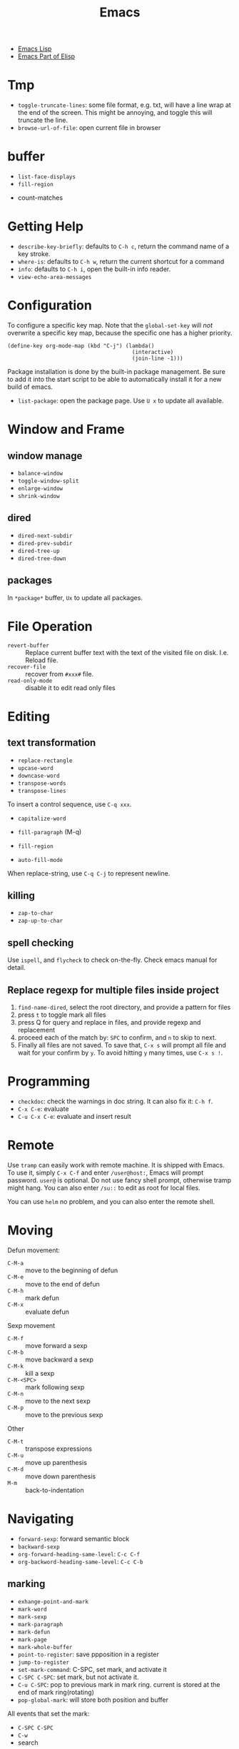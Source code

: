 #+TITLE: Emacs

- [[file:elisp.org][Emacs Lisp]]
- [[file:elisp-emacs.org][Emacs Part of Elisp]]


* Tmp
- =toggle-truncate-lines=: some file format, e.g. txt, will have a
  line wrap at the end of the screen. This might be annoying, and
  toggle this will truncate the line.
- =browse-url-of-file=: open current file in browser

* buffer
  - =list-face-displays=
  - =fill-region=
- count-matches

* Getting Help
  * =describe-key-briefly=: defaults to =C-h c=, return the command name of a key stroke.
  * =where-is=: defaults to =C-h w=, return the current shortcut for a command
  * =info=: defaults to =C-h i=, open the built-in info reader.
  * =view-echo-area-messages=

* Configuration
  To configure a specific key map.
  Note that the =global-set-key= will /not/ overwrite a specific key map,
  because the specific one has a higher priority.

  #+BEGIN_SRC elisp
  (define-key org-mode-map (kbd "C-j") (lambda()
                                         (interactive)
                                         (join-line -1)))
  #+END_SRC

  Package installation is done by the built-in package management.
  Be sure to add it into the start script to be able to automatically install it for a new build of emacs.

  - =list-package=: open the package page. Use =U x= to update all available.

* Window and Frame
** window manage
   * ~balance-window~
   * ~toggle-window-split~
   - =enlarge-window=
   - =shrink-window=
** dired
   * ~dired-next-subdir~
   * ~dired-prev-subdir~
   * ~dired-tree-up~
   * ~dired-tree-down~
** packages
   In ~*package*~ buffer, ~Ux~ to update all packages.
* File Operation
  - =revert-buffer= :: Replace current buffer text with the text of the visited file on disk. I.e. Reload file.
  - =recover-file= :: recover from =#xxx#= file.
  - =read-only-mode= :: disable it to edit read only files

* Editing
** text transformation
   * ~replace-rectangle~
   * ~upcase-word~
   * ~downcase-word~
   * ~transpose-words~
   * ~transpose-lines~
   To insert a control sequence, use ~C-q xxx~.
   - =capitalize-word=

   - =fill-paragraph= (M-q)
   - =fill-region=
   - =auto-fill-mode=

When replace-string, use =C-q C-j= to represent newline.

** killing
   * ~zap-to-char~
   * ~zap-up-to-char~

** spell checking
   Use =ispell=, and =flycheck= to check on-the-fly. Check emacs manual for detail.

** Replace regexp for multiple files inside project
1. =find-name-dired=, select the root directory, and provide a pattern for files
2. press =t= to toggle mark all files
3. press Q for query and replace in files, and provide regexp and replacement
4. proceed each of the match by: =SPC= to confirm, and =n= to skip to next.
5. Finally all files are not saved. To save that, =C-x s= will prompt
   all file and wait for your confirm by =y=. To avoid hitting =y= many
   times, use =C-x s !=.

* Programming
  - =checkdoc=: check the warnings in doc string. It can also fix it: =C-h f=.
  - =C-x C-e=: evaluate
  - =C-u C-x C-e=: evaluate and insert result

* Remote
Use =tramp= can easily work with remote machine. It is shipped with
Emacs. To use it, simply =C-x C-f= and enter =/user@host:=, Emacs will
prompt password. =user@= is optional. Do not use fancy shell prompt,
otherwise tramp might hang. You can also enter =/su::= to edit as
root for local files.

You can use =helm= no problem, and you can also enter the remote
shell.



* Moving
Defun movement:
  - =C-M-a= :: move to the beginning of defun
  - =C-M-e= :: move to the end of defun
  - =C-M-h= :: mark defun
  - =C-M-x= :: evaluate defun

Sexp movement
  - =C-M-f= :: move forward a sexp
  - =C-M-b= :: move backward a sexp
  - =C-M-k= :: kill a sexp
  - =C-M-<SPC>= :: mark following sexp
  - =C-M-n= :: move to the next sexp
  - =C-M-p= :: move to the previous sexp

Other
  - =C-M-t= :: transpose expressions
  - =C-M-u= :: move up parenthesis
  - =C-M-d= :: move down parenthesis
  - =M-m= :: back-to-indentation
* Navigating
  * ~forward-sexp~: forward semantic block
  * ~backward-sexp~
  * =org-forward-heading-same-level=: =C-c C-f=
  * =org-backword-heading-same-level=: =C-c C-b=
** marking
   * ~exhange-point-and-mark~
   * ~mark-word~
   * ~mark-sexp~
   * ~mark-paragraph~
   * ~mark-defun~
   * ~mark-page~
   * ~mark-whole-buffer~
   * ~point-to-register~: save ppposition in a register
   * ~jump-to-register~
   * ~set-mark-command~: C-SPC, set mark, and activate it
   * ~C-SPC C-SPC~: set mark, but not activate it.
   * ~C-u C-SPC~: pop to previous mark in mark ring. current is stored at the end of mark ring(rotating)
   * ~pop-global-mark~: will store both position and buffer

   All events that set the mark:
   * ~C-SPC C-SPC~
   * ~C-w~
   * search
** register
   * ~jump-to-register~: the register can store a file
   * ~copy-to-register~
   * ~insert-register~

** Tags
   - =helm-etags-select=

* Special Modes
** Tex Mode
   - =tex-validate-region=

* Variables
** File Local Variable
   On first line, emacs will try to find
   #+BEGIN_EXAMPLE
-*- mode: Lisp; fill-column: 75; comment-column: 50; -*-=
   #+END_EXAMPLE

   =mode= defines the major mode for this file, while unlimited
   numbers of variables follows, separated by =;= Emacs looks for
   local variable specifications in the second line if the first line
   specifies an interpreter, e.g. /shebang/.

   A second way to specify file local variable is to have a "local
   variables list" near the end of the file (no more than 3000
   characters from the end of the file).  The =Local Variables:= and
   =End:= will be matched literally.

   #+BEGIN_EXAMPLE
This     /* Local Variables:  */
Is       /* mode: c           */
Garbage  /* comment-column: 0 */
Data     /* End:              */
   #+END_EXAMPLE

You can also interactively add by =add-file-local-variable=, reload
the variable by =revert-buffer=

** Directory Local Variable
   Put =.dir-locals.el= at the root directory, and it will be in effect for all the files under that directory, recursively.
   It should be an associate list, the car can be either a mode name (or =nil= applies to all modes) indicating the variables are for that mode,
   or a sub-directory name to apply only in that directory.
   #+BEGIN_SRC elisp
  ((nil . ((indent-tabs-mode . t)
           (fill-column . 80)))
   (c-mode . ((c-file-style . "BSD")
              (subdirs . nil)))
   ("src/imported"
    . ((nil . ((change-log-default-name
                . "ChangeLog.local"))))))
   #+END_SRC

* Advanced Topics
** Info
   Info is a document system.
   It is closely bundled with emacs, so I put it here.
   To install some new info document in the system,
   issue the following commands (using =gnu-c-manual= as an example):

   #+BEGIN_SRC shell
# download the gnu-c-manual code
make gnu-c-manual.info
mv gnu-c-manual.info /usr/local/share/info
cd /usr/local/share/info
sudo install-info --info-file=gnu-c-manual.info --info-dir=.
   #+END_SRC

*** Operations
    | key       | description                                          |
    |-----------+------------------------------------------------------|
    | SPC       | page down, can cross node                            |
    | BACKSPACE | page up, can cross node                              |
    | M-n       | ~clone-buffer~, create a new independent info window |
    | n         | next node on same level                              |
    | p         | previous                                             |
    | ]         | next node regardless of level                        |
    | [         | previous                                             |
    | u         | up node                                              |
    | l         | back                                                 |
    | r         | forward                                              |
    | m         | ~Info-menu~, convenient for search node title        |
    | s         | TODO search  a text in the whole info file           |
    | i         | TODO search indices only                             |

** Babel
   How to write a =ob-xxx.el= file?

   * search org-mode babel, you will get a link: http://orgmode.org/worg/org-contrib/babel/
   * In this link, there's a "languages" link. http://orgmode.org/worg/org-contrib/babel/languages.html
   * Under "Develop support for new languages" section, there's link to ob-template.el: http://orgmode.org/w/worg.git/blob/HEAD:/org-contrib/babel/ob-template.el
   * follow instruction to modify it.

   some good example to look at: ob-plantuml.el, ob-C.el

* Plugins

** ERC
- =erc=: connect
- =erc-iswitch=: =C-c C-b=
- =erc-join-channel=: =C-c C-j=
- =erc-save-buffer-in-logs=: =C-c C-l=
- =erc-channel-names=: =C-c C-n=: run =/names #channel= command in the
  current channel.
- =erc-part-from-channel=: =C-c C-p=: leave the channel
- =erc-quit-server=: =C-c C-q=: disconnect server

IRC commands
- identify: =/msg NickServ identify <password>=
- join: =/join #linux=
- register: =/msg NickServ register <psssword> <email>=
- private talking: =/query <nick>=. Only registered people can be
  queried

** Flycheck
  The default (at least the one I'm using) for C/C++ is =c/c++-clang=.

  - =flycheck-describe-checker=
  - =flycheck-list-errors=

** AUCTex
  - =C-c C-c=: tex-compile

** DocView
  Can view pdf in emacs. It is convenient to use the same keybinding for =tex-compile=:
  when you press =C-c C-c= the second time after compilation, it will default to =\doc-view=.

*** navigation
   - =C-p= =C-n= =C-b= =C-f= still works
   - =+= and =-= to adjust scale
   - =n= and =p= for page navigation
   - =space= and =delete= to page up and down across pages
   - =M-<= and =M->= still works
   - =M-g M-g= works as jump to page

** pdf-tools
  The doc view produce very blur text. The pdf-view-mode provided by pdf-tools solved this.
  Also, this package is said to open pdf on demand. It seems to solve my concern for pdf greatly.

  Extra bonus:
  - search in text
  - view and edit annotations!


  http://emacs.stackexchange.com/questions/19686/how-to-use-pdf-tools-pdf-view-mode-in-emacs


*** Installation

   #+BEGIN_EXAMPLE
sudo aptitude install libpng-dev libz-dev 
sudo aptitude install libpoppler-glib-dev 
sudo aptitude install libpoppler-private-dev
sudo aptitude install imagemagick
   #+END_EXAMPLE

   #+BEGIN_EXAMPLE
cd /path/to/pdf-tools
make install-server-deps # optional
make -s
make install-package
# or M-x package-install-file RET pdf-tools-${VERSION}.tar RET
   #+END_EXAMPLE

   activate in emacs by =(pdf-tools-install)=


*** key binding
   - =o=: open outline
   - =Q=: kill buffer
   - =q=: kill window

** Paredit

  | command                     | Key | description                     |
  |-----------------------------+-----+---------------------------------|
  | paredit-forward-slurp-sexp  | C-) | enclose the next into this sexp |
  | paredit-forward-barf-sexp   | C-} | exclude                         |
  | paredit-backward-slurp-sexp | C-( |                                 |
  | paredit-backward-barf-sexp  | C-{ |                                 |
  |-----------------------------+-----+---------------------------------|
  | paredit-wrap-round          | M-( |                                 |
  | paredit-join-sexp           | M-J |                                 |
  | paredit-splice-sexp         | M-s |                                 |
  | paredit-split-sexp          | M-S |                                 |
  | paredit-raise-sexp          | M-r |                                 |
  | paredit-convolute-sexp      | M-? | exchange child and parent       |

** Magit

=C-x g= to enter, and
- =c c= to commmit
- =c a= to amend commit
- =P u= to push
- =F u= to pull

** Speedbar
This is strictly not a plugin. Toggle by =speedbar=.

- q :: quit
- g :: refresh
- t :: toggle slowbar mode, which stop update until activate
- n,p :: next, previous
- M-n,M-p :: restricted next/previous. Will 1) skip subdirectory, and
             2) will not leave subdirectory
- f :: file mode
- b :: buffer mode
- r :: previous mode

- = :: expand
- - :: hide
- RET :: open


*** Buffer Mode
- k :: kill the buffer
- r :: revert the buffer

** EDBI
This is database viewer for MySQL, Sqlite, Postgresql.

Install =edbi= and =edbi-sqlite= package and run as root:

#+BEGIN_EXAMPLE
cpan RPC::EPC::Service DBI DBD::SQLite DBD::Pg DBD::mysql
#+END_EXAMPLE

Run =edbi-sqlite= to open a sqlite database. This will open /database view/.

To sum up:
- n/p :: nav rows
- c :: query editor
- C-c C-c :: execute
- q :: quit
- RET :: go into
- SPC :: display info
- V :: show table data

*** Database View
- n/p :: nav rows
- c :: switch to query editor buffer
- RET :: show table data
- SPC :: show table definition
- q :: quit and disconnenct

*** Table definition View
- n/p ::
- c ::
- V :: show table data
- q :: kill buffer

*** Query Editor
- C-c C-c :: execute
- C-c q :: kill buffer
- M-p/n :: SQL history back/forward

*** Query Result Viewer
- n/p ::
- SPC :: display whole data at current cell, hit SPC again to dismiss
- q :: quit


** EMMS
*** Add files into playlist
- emms-add-file
- emms-add-directory
- emms-add-directory-tree (recursive)
- emms-add-playlist (m3u)
- emms-add-find: use regexp with find

*** Interactive control in playlist mode
- emms-start
- emms-stop (s)
- emms-next (n)
- emms-previous
- emms-shuffle
- emms-pause (P)
- emms-random (r): go to a randomly selected track in the playlist
- emms-sort
- emms-show (f): show the current track in minibuffer
- emms-seek-forward (>)
- emms-seek-backward (<)
- emms-playlist-mode-center-current (c): center the current song
- emms-playlist-mode-play-smart (RET): play the song under cursor
- emms-playlist-mode-bury-buffer (q): bury buffer
- emms-playlist-mode-clear (C)

In playlist mode, you can kill and yank as normal, use =C-j= to insert
newline.

In addition to the default playlist, we also have the markable
playlist. The =emms-mark-mode= and =emms-mark-mode-disable= can switch
between them. In the mark mode, you can:
- emms-mark-forward (m)
- emms-mark-unmark-all (U)
- emms-mark-toggle (t)
- emms-mark-unmark-forward (u)
- emms-mark-regexp (% m)

When tracks are marked, you can
- emms-mark-delete-marked-tracks (D)
- emms-mark-kill-marked-tracks (K): like D, but put into kill ring, so
  we can yank it back
- emms-mark-copy-marked-tracks: just kill, ready for yank


Play Property
- =emms-repeat-playlist=: variable, non-nil means repeat the playlist
- =emms-toggle-repeat-playlist=: change =emms-repeat-playlist=
- =emms-toggle-random-playlist=: random

Play list
- =emms-playlist-new=
- =emms-playlist-save= (C-x C-s): just use m3u format

*** Edit the tags:
- emms-tag-editor-edit (E): need to have software support. E.g
  =mp3info=
- emms-tag-editor-rename-format: this variable controls how to
  generate file name from meta data, nice!
- emms-tag-editor-rename: this function perform file renaming
  according to above format

*** Smart Browser
=emms-smart-browse= to enter the smart browsing page.
**** TODO when I start emacs, it can find all the music, how did it remember?

In browser, you can update by relist the browser
- emms-browse-by-artist (b 1)
- emms-browse-by-album
- emms-browse-by-genre
- emms-browse-by-year

Interact:
- emms-browser-add-tracks (RET)
- emms-browser-add-tracks-and-play (C-j)
- emms-browser-toggle-subitems (SPC): toggle subitems
- emms-browser-collapse-all (1)
- 2: expand one level
- 3: expand two levels
- 4: expand three levels
- emms-browser-clear-playlist (C): also clear the playlist, but use capital
- E: expand everything
- d: visit the current directory
- r: jump to a random track
- /: search



* Gnus
#+BEGIN_QUOTE
In emacs, <DEL> means backspace, <delete> means the delete key.
#+END_QUOTE


** Gmail Setup
Add the credential information to =~/.authinfo=

#+BEGIN_EXAMPLE
machine imap.gmail.com login <username> password <password> port 993
machine smtp.gmail.com login <username> password <password> port 587
#+END_EXAMPLE

To configure multiple IMAP client for gnus:
#+begin_example
machine gmail login XXX@gmail.com password <PASSWORD> port 993
machine cymail login XXX@iastate.edu password <PASSWORD> port 993
#+end_example

Add the following into =.gnus=

#+BEGIN_EXAMPLE
(setq user-mail-address "lihebi.emacs@gmail.com"
      user-full-name "Hebi Li")

(setq gnus-select-method
      '(nnimap "gmail"
	       (nnimap-address "imap.gmail.com")  ; it could also be imap.googlemail.com if that's your server.
	       (nnimap-server-port "imaps")
	       (nnimap-stream ssl)))

(setq smtpmail-smtp-server "smtp.gmail.com"
      smtpmail-smtp-service 587
      gnus-ignored-newsgroups "^to\\.\\|^[0-9. ]+\\( \\|$\\)\\|^[\"]\"[#'()]")


;; send mail using gmail smtp, no require for installation of sendmail or something
(setq message-send-mail-function 'smtpmail-send-it
      smtpmail-starttls-credentials '(("smtp.gmail.com" 587 nil nil))
      smtpmail-auth-credentials '(("smtp.gmail.com" 587 "lihebi.emacs@gmail.com" nil))
      smtpmail-default-smtp-server "smtp.gmail.com"
      smtpmail-smtp-server "smtp.gmail.com"
      smtpmail-smtp-service 587
      starttls-use-gnutls t)
#+END_EXAMPLE

** Mail
To start a mail, use =compose-mail (C-x m)=. This will drop you to a
=message= buffer, with =message-mode=.

- =message-send-and-exit (C-c C-c)=: send it

Actually when =gnus= is set up, simply type =m= to compose email.

** gmane news group setting
#+BEGIN_SRC elisp
(setq gnus-default-nntp-server "news.gmane.org")
(setq gnus-select-method '(nntp "news.gmane.org"))
(setq gnus-use-adaptive-scoring t)
(add-hook 'gnus-group-mode-hook 'gnus-topic-mode)
#+END_SRC

** Usage
Inside emacs, run =gnus= command. This brings the =*Group*=
buffer. You will see the list of groups, use =<spc>= or =<enter>= to
enter the group. As usual, =g= to refresh. =q= for quit.

In general in all buffers, the important keybindings are: =c= for
catch up current item, =n= and =p= for next or previous *unread*
articles =N= and =P= for actually next and previous article, =m= for
create new message, =a= for creating new post, =r= for reply without
cite, =R= for reply with cite, =t= for toggle some mode.

*** Server buffer
From group buffer, type =^= to enter server buffer. Use =<space>= (NOT
=<enter>=!) to browse the groups of it, and subscribe via =u=. To
unsubscribe, type =u= again. Actually after unsubscribe, the group
still shows up in the group buffer, with =U= mark. To /really/ remove
it, use =C-k= (=gnus-group-kill-group=) on it /in the group
buffer/. Oh, just noticed this is just kill-line command, so you can
yank it back via =C-y= (=gnus-group-yank-group=). Likewise, kill a
region also works as expect.

*** Group Buffer:
Finding the groups
- =gnus-group-browse-foreign-server= (=B=): use =nntp= as back-end and
  =news.gmane.org= as address.
- =gnus-group-list-active (A A)=: List all groups that are available
  from the server(s).
- =gnus-group-unsubscribe-current-group (u)=: toggle subscription of
  the group
- *=gnus-group-list-groups (l)=*: list only subscribed ones with
  unread articles
- *=gnus-group-list-all-groups (L)=*: show all subscribed groups
- =gnus-group-make-rss-group (G R)=: paste the rss feed url to add RSS
  feeds
- =gnus-group-jump-to-group (j)=: jump to a group by entering name,
  this works for non-listing groups.
- =gnus-group-make-rss-group (G R)=: prompt to enter the RSS url. It
  is the link of the rss page of a blog,
  e.g. https://danluu.com/atom.xml


Management
- =gnus-group-catchup-current (c)=: mark all unread articles in the
  group under cursor as read
- =gnus-group-catchup-current-all (C)=: mark all +unread+ articles in
  the group under cursor as read
- =gnus-group-mail (m)=: create a new message
- =gnus-group-post-news (a)=: create a new post
- =gnus-group-enter-server-mode (^)=: enter server buffer


Since we like organizing, there's a topic mode, enabled by =t=. After
that, you will have a bunch of command prefixed with =T=. Topic mode
group subscriptions into categories.

- =gnus-topic-mode (t)=: toggle topic minor mode. 
- =gnus-topic-create-topic (T n)=: create a new topic
- =gnus-topic-indent (<TAB>)=: indent current topic
- =gnus-topic-unindent (M-<TAB>)=: unindent
- =gnus-topic-delete (T <Del>)=: delete topic under cursor

You generally just kill (C-k) and yank (C-y) to organize the groups
into specific topics. UPDATE: Don't use C-k C-y, it seems to cause
bug, that cannot save the configuration. Use the following instead.

- =gnus-topic-move-group (T m)=: move the group under cursor to a
  topic

When topic mode is enabled, <enter> and <space> on a topic line will
fold or unfold it. So you don't really need the following commands.
- =gnus-topic-hide-topic (T h)=:
- =gnus-topic-show-topic (T s)=:

Groups can be combined into virtual groups. This is very helpful for
reading emails. For gmail, the inbox will not show *my* interactions,
that is in =Sent Mail=. So on Group buffer, create a virtual group by
=gnus-group-make-empty-virtual (G V)= and edit it via
=gnus-group-edit-group-method (M-e)= with regular expression like
this:

#+begin_example
(nnvirtual "nnimap\\+cymail:INBOX\\|nnimap\\+cymail:.*/Sent Mail")
#+end_example


*** Summary and Article buffer
This will list all the mails. =<RET>= to enter a specific mail.  The
following commands work in both buffers.

- =gnus-summary-next-unread-article (n)=: next unread article
- =gnus-summary-prev-unread-article (p)=: previous unread article
- =gnus-summary-next-article (N)=: next article
- =gnus-summary-prev-article (P)=: previous article
- =gnus-summary-next-page (<SPC>)=: scroll down, move to next unread
  article when at bottom
- =gnus-summary-prev-page (<DEL> or <BACKSPACE>)=: scroll up, but will
  not move article
- ~gnus-summary-expand-window (=)~: this expand the summary buffer,
  very handy (instead of switch to summary and C-x 1).

Replying
- =gnus-summary-followup-with-original (F)=: follow-up to group and
  cite the article
- =gnus-summary-followup (f)=: follow-up to group without citing the
  article
- =gnus-summary-reply-with-original (R)=: reply by mail and cite the
  article
- =gnus-summary-reply-with-original (r)=: reply by mail without cite
  the article
- =message-forward-show-mml (C-c C-f)=: forward to another person
- =gnus-summary-mail-other-window (m)=: new mail
- =gnus-summary-post-news (a)=: new post

Management
- =gnus-summary-catchup-and-exit (c)=: catchup ALL in the buffer
- =gnus-summary-toggle-header (t)=: toggle all headers (a lot of MIME
  information)
- *=gnus-summary-insert-old-articles (/ o)=*: show all read articles
- =gnus-summary-rescore (V R)=: recompute the score. Score is computed
  by emacs rules. This can be explicitly set, or affected by some
  operations. For example, when you mark an article as read while
  didn't really read it, the related ones are marked like this.
- =gnus-sticky-article (A S)=: normally the article and summary buffer
  is reused, that means you cannot put two mails side-by-side. This
  command make the current article buffer un-reusable for doing that.

Threading
- *=gnus-summary-toggle-threads (T T)=*: toggle threading (flat style
  or thread style)
- *=gnus-summary-refer-thread (A T)=*: display the full thread
- *=gnus-summary-refer-parent-article (^)=*: fetch parent article
- =gnus-summary-top-thread (T o)=: go to the top of this thread
- =gnus-summary-kill-thread (T k)=: mark whole thread as read

Scores are computed for each article, for the sake of making important
ones stand out.
- =gnus-summary-lower-score (L)=: create low score
- =gnus-summary-increase-score (I)=: create high score

Article will have marks to indicate the status of them. The followings
are read marks:
- =r=: marked as read by =d= command
- =R=: actually been read
- =O=: stands for old, marked as read in previous session
- =Y=: having a too low score
- =C=: marked as catchup

Other marks:
- =!=: tick, i.e. important, and will always show
- =?=: dormant for now. This will show up whenever there are
  follow-ups.
- =A=: this article has been replied or followed-up by
  me. =gnus-replied-mark=, this variable has a default value of 65,
  the ASCII for "A".
- =F=: this article has been forwarded
- =*=: this article is stored in cache
- =S=: this article is saved
- =#=: the process mark. This is similar to =m= in dired: you select
  some articles, and process them at the same time, using some
  commands.
- =.=: gnus-unseen-mark, this article hasn't been seen before by the
  user. What does this mean??

The following commands interact with marks
- =gnus-summary-clear-mark-forward (M c)=: clear mark
- =gnus-summary-mark-as-read-forward (d)=: mark as read.
- =gnus-summary-tick-article-forward (!)=: mark as important.
- =gnus-summary-mark-as-dormant (?)=: mark as dormant.
- =gnus-summary-set-bookmark (M b)=: set a bookmark in the *current
  article*. This seems to be a position inside a long article. Gnus
  will jump to this bookmark the next time it encounters the article.
- =gnus-summary-remove-bookmark (M B)=: remove the bookmark from
  current article.
- =gnus-summary-mark-as-processable (#)=: mark the current article the
  process mark
- =gnus-summary-unmark-as-processable (M-#)=: remove the process mark

*** Message buffer
This is pretty standard: =C-c C-c= for send, =C-c C-k= for kill. What
is not standard though is =C-c C-d= for draft, =C-c C-m f= to attach
file.

During editing a message, you can just save it normally, and it will
be in the draft group. The next time you enter draft, type =D e=
(=gnus-draft-edit-message=) in draft summary buffer, you will resume
to editing. Rejected articles will also be in draft group.

There are some commands for jumping around the buffer, and edit the
headers.

** Scoring

To mark a score for an article:
1. how: =I= for increase or =L= for lower.
2. what:
   - =a= for author
   - =s= for subject line
3. match type:
   - =e= exact match
   - =f= fuzzy
4. expiring
   - =t=: temporary
   - =p=: permanent
   - =i=: immediate, i.e. in effect right now, before even save the
     file

So what I want is actually =I a f p=. The scoring file is stored by
default at =~/News/<group-name>.SCORE=.

* Elisp

In emacs lisp intro, the Robert J. Chassell quoted the following.

#+begin_quote
I prefer to learn from reference manuals.  I “dive into” each
paragraph, and “come up for air” between paragraphs.

When I get to the end of a paragraph, I assume that that subject is
done, finished, that I know everything I need (with the possible
exception of the case when the next paragraph starts talking about it
in more detail).  I expect that a well written reference manual will
not have a lot of redundancy, and that it will have excellent pointers
to the (one) place where the information I want is.
#+end_quote

** IO
=princ= is for human, it print object without quotes. =print= is the
most verbose, print quotes and newlines. =prin1= omit the newlines.
If you just evaluate the print, the result is the object being
printing, so the echo area will have two copy of the object.

=message= accepts only string, and used inclusively on echo area.


** Symbol
Since elisp is lisp-1, a symbol can be both variable and a function at
the same time.  Macros and functions use the same namespace.
 
Elisp use nil in three ways: the symbol, the logical false, and the
empty list.

Elisp also has ~#'~, but instead of syntax, it is the read syntax of
quoting for function, i.e. =function=.

Elisp by default uses *dynamic binding* and dynamic extent for local
variables. This means, the variable refers to the most recent local
binding, and a binding exists all the way as long as the binding form
is executing (e.g. body of let). =setq= works on the most recent
binding.

Thus, when using a local dynamic binding, always make sure (by
yourself, unfortunately) the variable is bound. When really using
global variable, *declare* it at the top, via =defvar= and
=defconst=. =defvar= will initialize the variable if it is originally
/void/, while =defconst= will unconditionally initialize it. Other
than that, there's no difference, the compiler will not complain if
you changed the constant. The variable will be marked as "special",
meaning that it will always have dynamic binding.  There's a third way
to create global binding, the =defcustom=. It is used to create
/customizable variable/, also called /user option/. It is special in
that, it is shown in customize interface, and the =defcustom= will
specify how it should be displayed, and what values to take.

On the other hand, lexical scope establish lexical binding, and has
indefinite extent. This means the variable has to refer to a binding
that is lexical written in scope. The binding is available even
outside the execution of the binding form, and construct a closure.
To enable lexical binding, you have to set buffer-local variable
=lexical-binding= to non-nil. Even after this, special variables are
still dynamic binding.

Emacs supports another binding, called buffer-local binding. As name
suggests, the binding is in effect when that buffer is the current
buffer, and goes out of effect when it is not. This is most useful in
major modes. Two ways can make buffer-local
variable. =make-local-variable= set the variable to local to current
buffer, while =make-variable-buffer-local= set a variable buffer-local
in all buffers.


** Regular Expression
You can use basic =.*+?=, as well as non-greedy counter part =*?=,
=+?=, =??=.

Bracket is special in elisp regex. Character classes can be used
inside =[]=. E.g. =[[:ascii:]]=.  Possible values include
- ascii: 0-127
- alnum: letter or digit
- alpha: letter
- blank: space and tab
- digit: 0-9
- lower: lower case
- upper
- punct
- space: white space
- word: same as =\w=

Parenthesis and braces are not special, thus can be used
literally. When using for grouping, they need to be escaped for
capturing, otherwise it is literal. Non-capturing group is also
supported by =\(?:\)=. =\1= for back reference.

Back slash some code has special meanings. e.g. =\w= =\b=. The
uppercase is negation.
- =\w=: word
- =\b=: 
- =\s-=: whitespace
- =\sw=: \w
- =\s.=: punctuation

When constructing regexp that match string literals, you can use
=regexp-quote= and =regexp-opt= to avoid getting specially
interpreted. =regexp-quote= returns a regular expression, whose only
exact match is string. =regexp-opt= returns an /efficient/ regular
expression, that will matches any of the strings supplied.

The mostly used functions are =re-search-forward= and backward. It
search in the buffer. You can also search in a string by
=string-match= or =string-match-p=. They will set /match data/.  

After search, you can retrieve the previous match data by
=match-string= and =match-string-no-property= (for clean string). You
can also use =match-beginning= and =match-end= to get the position of
the match instead of content.

Finally, =replace-regexp-in-string= replaces all matches in a string.

** Lisp Common Sense
=eq=, =equal=, ~=~ are available.

Numeric function:
- comparison: =max=, =min=, =abs=
- rounding: =truncate=, =floor=, =ceiling=, =round=
- arithmetic: =%=, =mod=
- bit-wise: =lsh=, =ash=, =logand=, =logior=, =logxor=, =lognot=
- math: =expt=, =exp=, =sin=, =cos=, =log=, =sqrt=
- random: =random=



** string
Creating string by =make-string=. Most likely we are creating from
existing strings, e.g. =substring=, =concat=, =split-string=.  String
are compared using ~string=~, =string<= (no =string>=?).  Converted by
=number-to-string=, =string-to-number=, and casing operations
=downcase=, =upcase=, =capitalize=.

Of course, the most powerful string construction function is
formating, with =foramt=, and =format-message=. The format string
follows C style though, using =%s= as printed representation
(=princ=), =%S= for =prin1=, =%c= for character, 

** list
List is defined as the last cdr to be =nil=.  If the last is not nil,
it is called /dotted list/ instead of /improper list/.

- append: the interesting part is, all arguments except the last one
  are copied.  If you want to force copy the last one as well, add a
  =nil= as the last of append.
- reverse

list generation:
- number-sequence: inclusive from a to b

Apart from =car= and =cdr=, elisp has =car-safe= and =cdr-safe=, that,
if the argument is not a cons cell, return nil.  =nth=, =nthcdr=,
=last= are available.

/destructive/ means the cdr of the cons cells are modified.

=pop= and =push= is destructive. =pop= will return the car of the
list. =push= is the counter part for =cons= onto the
list. =add-to-list= only adds if the element is not there
already. There are also very bare-bone functions =setcar= and
=setcdr=. Note that =sort= is also destructive.

List can be, of course, used as set. =member= does predicate, =remove=
removes item from set, =delete= destructively removes. They use
=equal=, but have =eq= counter parts obviously. Finally, =delete-dups=
remove duplication.

Association list is same as scheme, a list of pairs. =assoc= can be
used to retrieve by =car=, while =rassoc= retrieve by =cdr=.

Property list is a flat list. The odd elements are property name, and
the even elements are values.  The property names /must/ be unique.
The order of the "pairs" does not matter. =plist-get= and =plist-put=
modify the list. =plist-member= is useful because it can distinguish
the missing property and the property with value "nil"

A symbol can have a property list. It has a simpler syntax, =get= and
=put= with the symbol as argument. =symbol-plist= can retrieve the
plist from symbol, =setplist= gives a plist to a symbol.

** Sequence
Sequence is more general than list, specifically it also covers array.
=elt= is used to retrieve from sequence by position. =copy-sequence=
creates new sequence, but the elements are not copied.

Array is fixed length sequence, can be vector or string. =make-vector=
or =vector= constructs vector, and =aref= and =aset= access it.

** Hash Table
=make-hash-table= constructs a table, and access by =gethash=,
=puthash=, =remhash=, =clrhash=. Hash table can be counted by
=hash-table-count= instead of =length=, iterated by =maphash= instead
of =map=.

** Function
Functions are defined by following.  To specify optional argument, use
=&optional= before all optional arguments. Collect rest arguments by
putting =&rest= before the *final* argument.  A lambda expression
evaluates to a function object.

#+begin_example elisp
(defun name (var ...) body ...)
(lambda (arg ...) body ...)
(required-var ...
   [&optional op-var ...]
   [&rest rest-var])
#+end_example

=apply= append the arguments into a list, and call the function with
the splice of list as arguments. The last argument must be a
list. =funcall= just call with the rest arguments.

=mapcar= is the typical map, return the list. =mapc= is used for side
effect. =mapconcat= is a shorthand for concatenate the result as a
string.


A function with =(interactive)= is a /command/, i.e. it can be
executed with M-x. This apply to both defun and lambda. Although
interactive is often used without argument, it can actually do very
interesting staff. It basically defines what kind of arguments the
user should provide to the command. Most likely, it is a multi-line
string containing key code of what kind of values to expect, and
prompt string. The numeric prefix argument "p" is just one of them,
and it can differentiate =C-u= prefix of the command.


** Macro
=defmacro name (args) body...=

The macro is very simple: leave the arguments /as is/ and put them
into the macro body to form an expression. The expression is then
evaluated for result.

** Control Structure
Sequential structure has =progn=, =prog1=, =prog2=.

=if=, =when=, =unless=, =not=, =and=, =or= are common.

=cond= takes the following form
#+begin_example
(cond (condition body ...) ...)
#+end_example

=pcase= takes
#+begin_example
(pcase exp (pat code ...) ...)
#+end_example

Loops takes follows. There's no mention what is the return of
while. =dolist= does return the value of result, defaults to
nil. =dotimes= bind var to =[0,count)=.

#+begin_example
(while condition forms ...)
(dolist (var list [result]) body ...)
(dotimes (var count [result]) body ...)
#+end_example


** Packages
*** Dash.el
 https://github.com/magnars/dash.el

 This is a collection of list libraries.

- =-map= takes a function to map over the list,
 the anaphoric form with double dashes executed with =it= exposed as the list item. 
 #+BEGIN_SRC elisp
 ;; normal version
 (-map (lambda (n) (* n n)) '(1 2 3 4))
 ;; also works for defun, of course
 (defun square (n) (* n n))
 (-map 'square '(1 2 3 4))
 ;; anaphoric version
 (--map (* it it) '(1 2 3 4))
 #+END_SRC

- =-update-at=: =(-update-at N FUNC LIST)= Return a list with element at Nth position in LIST replaced with `(func (nth n list))`.
- =-flatten=: =(-flatten L)=: Take a nested list L and return its contents as a single, flat list.

*** s.el
 https://github.com/magnars/s.el

 The string manipulation library

*** cl-lib.el loop
This package ports many common lisp facilities into elisp,
most importantly, the loop facility.
So this section, at least for now, focus on =cl-loop=.

**** general loop form
#+BEGIN_SRC elisp
(cl-loop clauses...)
#+END_SRC
The clauses can be:
- for clauses
- TODO
**** for clauses
- =for VAR from FROM to TO by STEP= ::
  - =FROM= defaults to 0. =STEP= must be positive and default to 1.
  - inclusive =[from,to]=
  - =from= can be =upfrom= and =downfrom=. I think it is wired to use this.
  - =to= can be =upto= and =downto=. This makes more sense.
  - =above= and =below= can be used, but /exclusive/. e.g. =for var below 10=
- =for VAR in LIST by FUNCTION= :: =FUNCTION= is used to traverse the list, defaults to =cdr=
- =for VAR on LIST by FUNCTION= :: =VAR= is bound to the cons cell of the list instead of the element.
- =for VAR across ARRAY= :: iterates all elements of array
- =for VAR = EXPR1 then EXPR2= :: this is the most general form.
  The =VAR= is bound to =EXPR1= initially, and will be set by evaluating =EXPR2= in successive iterations.
  =EXPR2= can refer the old =VAR=

**** iteration clauses
- =repeat integer= :: repeat the loop how many times
- =while condition= :: stops the loop when the condition becomes nil
- =until condition= ::
- =always condition= :: like while except it returns =nil=, and =finally= clauses are not executed.
- =never condition= :: counter part for =always=

**** accumulation clauses
- =collect form= :: collect into a list and return the list in the end
- =append form= :: collect the lists into a list by appending, and return it in the end
- =concat form= :: for string only
- =count form= :: count how many times form evaluates to non-nil.
- =sum form= :: sum all the values
- =maximize form= :: get the max. If the form is never executed, result is /undefined/
- =minimize form= ::

**** Other clauses
- ~with var = value~ :: set the value one-time at the beginning of the loop.
  Often used as return variable.
  *The spaces around ~=~ is essential!*.
- =if condition clause [else clause]= ::
- =when condition clause= :: same as if
- =unless condition clause= :: similar
- =initially [do] forms...= :: execute before the loop begins, but after the =for= and =with= variable bindings. =do= is optional.
- =finally [do] forms...= :: execute after the loop finishes
- =finally return form= :: finally return it ...
- =do forms...= :: execute as an implicit =progn= in the body
- =return form= :: this is often used in =if= or =unless=, because put it in top level will cause the loop always execute only once.

*** cl-lib other
Of course, cl-lib provides much more than just loops ...
- =incf PLACE= :: is ~i++~

** Debugging
*** lisp debugger
The simplest debugger is called =lisp debugger=.
You can turn on the =debug-or-error= flag,
but I found inserting the =(debug)= command useful.
Simply insert =(debug)= where you want program to suspend, and run it.
You will enter the debugger at that point.
In the debugger buffer, the following commands are available:
- =c= :: continue run program
- =d= :: step
- =e= :: evaluate an prompt expression
- =R= :: like =e=, but also save the result in =*Debugger-record*=
- =q= :: quit
- =v= :: toggle display of local variables ???
*** Edebug
For this to work, first you need to instrument the code.
You can instrument the defun by =C-u C-M-x=.
Actually this is adding a prefix before =eval-defun=,
which instrument, and then evaluate the defun.

After instrumentation, running the defun will cause the program to stop at the first /stop point/ of the function.
The /stop points/ are
- before and after each subexpression that is a list
- after each variable reference

**** breakpoints
- =b= :: set a breakpoint
- =u= :: unset a breakpoint
- =x CONDITION= :: set a conditional breakpoint

You can also set the /source breakpoints/, by adding =(edebug)=.

**** Moving of point
- =B= :: move point to the next breakpoint
- =w= :: move point back to the current stop point

**** executions
- =<SPC>= :: run to next stop point
- =g= :: execute until next breakpoint
- =q= :: exit
- =S= :: stop and wait for Edebug commands
- =n= :: evaluate a sexp and stop at stop point
- =t= :: /trace/, pause one second at each stop point ...
- =T= :: rapid trace. Update the display at each stop point but don't actually pause ...
- =c= :: pause one second at each breakpoint
- =C= :: rapid continue.
- =G= :: run and ignore breakpoints (but you can stop it by =S=)

- =h= :: proceed to the stop point near the point ...
- =f= :: run one expression
- =o= :: step out the containing expression
- =i= :: step in
**** evaluation
- =e EXP= :: evaluate a prompt expression
- =C-x C-e= :: evaluate an expression at point

**** other commands
- =?= :: show help
- =r= :: redisplay the most recent sexp result
- =d= :: display the backtrace



** Unit Testing
Use =ert= for unit testing.

*** Write test
#+BEGIN_SRC elisp
(ert-deftest addition-test()
  "Outline docstring."
  (should (= (+ 1 2) 4)))
#+END_SRC

The family of functions:
- =should=
- =shoult-not=
- =should-error=

expected failure:
#+BEGIN_SRC elisp
(ert-deftest addition-test()
  "Outline docstring."
  :expected-result :failed
  (should (= (+ 1 2) 4)))
#+END_SRC

skip test
#+BEGIN_SRC elisp
(ert-deftest addition-test()
  "Outline docstring."
  (slip-unless (featurep 'dbusbind'))
  (should (= (+ 1 2) 4)))
#+END_SRC

*** Run test
=M-x ert= will run it. The selector of test accept some more fancy staff like regular expression matching.
But in the case of scratch testing, I need to evaluate the deftest and then call =ert=.

The nice thing is it supports interactive debugging.
In the ert buffer, the following commands are available:
- =r= :: re-run the test
- =.= :: jump to the source code of this test 
- =b= :: show back-trace
- =m= :: show the message this test printed
- =d= :: re-run the test with debugger enabled
- instrumentation :: go to source code, type =C-u C-M-x=, and re-run the test. You are able to step!

Also, select test by this:
#+BEGIN_SRC elisp
(ert-run-test (ert-get-test 'my-defined-test))
#+END_SRC

** Some random code snippets


#+begin_src elisp
(cl-prettyprint (font-family-list)) ;; see all font family available on this system
#+end_src

**** Url retrieval
#+BEGIN_SRC elisp
  (with-current-buffer (url-retrieve-synchronously "http://scholar.google.com/scholar?q=segmented symbolic analysis")
    (goto-char (point-min))
    (kill-ring-save (point-min) (point-max))
    )
  (let ((framed-url (match-string 1)))
    (with-current-buffer (url-retrieve-synchronously framed-url)
      (goto-char (point-min))
      (when (re-search-forward "<frame src=\"\\(http[[:ascii:]]*?\\)\"")
        (match-string 1))))
#+END_SRC


** Emacs Related

*** Buffer
- =with-temp-buffer=
  =(with-temp-buffer &rest BODY)= Create a temporary buffer, and evaluate BODY there like =progn=.

- =(insert-file-contents FILENAME &optional VISIT BEG END REPLACE)=: Insert contents of file FILENAME after point.
- =(secure-hash ALGORITHM OBJECT &optional START END BINARY)=: the object can be a buffer.
  This can be used to compare if a file has changed.
- =(current-buffer)=: Return the current buffer as a Lisp object.
- =(message FORMAT-STRING &rest ARGS)=: Display a message at the bottom of the screen.

There will be many buffers in an Emacs session, and the
=current-buffer= returns the current one, which is the default target
for most commands. When you want to make something interesting to some
other buffer, you will need to =set-buffer= to set that buffer
current. You will likely want to switch back to the original buffer
after those operations, for that, don't use =set-buffer= to set back,
because it is not error-safe. Instead, use =save-current-buffer=, or
better =with-current-buffer=. =with-temp-buffer= don't need a provided
buffer object, but creates a temporary one. The temporary buffer will
be killed at the end of execution of body. All of these 3 form does
not display the buffer, just make it current.

A buffer has a name, retrieved by =buffer-name=. The name can be set
using =rename-buffer=. Buffers can be obtained by name via
=get-buffer=.  Buffers are also likely to be associated with a file,
and the non-directory file name is =buffer-file-name=. You can also
get the buffer using the file name via =get-file-buffer=. Since it
just the filename, there must be multiple ones, and this function
returns the first.

To create a buffer, use =get-buffer-create=, which returns the new
buffer, or an existing buffer. It does not make that buffer current.
Create a new unique buffer name by =generate-new-buffer-name=. It is
not typically directly used though. The function =generate-new-buffer=
uses that function to generate new name (by post-fixing <N>), if the
provided name is in use.

Obtain all the live buffers using =buffer-list=. The order of list
matters. The newly created buffer is added to the end of list, the
current displayed buffer moves to the front. When a buffer is buried,
it is moved to the end. =other-buffer= returns the first in the list
that is not current one. =last-buffer= returns the last (end) in the
list. =bury-buffer= and =unbury-buffer= moves a buffer to the end and
switch buffer to the last buffer respectively. A buffer is killed by
=kill-buffer=, in which case it is removed from the list.

*** Position

A position is the index in a buffer. There of course will be a
character before and one after the position. When we say "at
position", we mean after position. Position in a buffer starts from 1,
while position in a string starts from 0.

The point is the current cursor position. =point= returns the current
point, =point-min= and =point-max= returns the beginning and end
point.

There are many commands to move point. =goto-char= moves by position,
and all other commands build upon it. I'm omitting the opposite
version, e.g. forward v.s. backward, up v.s. down., beginning v.s. end
- moves by characters: =forward-char=
- moves by word: =forward-word=
- buffer: =beginning-of-buffer= moves to =point-min=
- line: =beginning-of-line= and =end-of-line=, =forward-line= and
  =backward-line=
- screen: you can also count the current vertical screen lines, and
  move the corresponding lines accordingly.
- balanced expression: =forward-list=, =up-list=, =forward-sexp=,
  =end-of-defun=
- skipping: =skip-chars-forward= skips over a list of chars
  represented by a pattern string. It is like regular expression, but
  is put implicitly inside brackets. Thus you can use for example
  ="a-zA-Z"=.

It is useful to temporarily move to some position, do some tasks, and
move back. It is called /execursion/, and is done via
=save-execursion=.

Narrowing works with two positions. =narrow-to-region= does the
narrowing, and =widen= undoes it. This creates the following effects:
0. determine the accessible portion of the buffer, but don't alter the
   position of the actual buffer.
1. The point cannot move outside the positions
2. no texts outside are displayed
3. most (?) functions refuse to operate on outside text


*** Marker
A marker has two component: the buffer it is in, and the position in
the buffer. They can be retrieved by =marker-position= and
=marker-buffer=.

The position is updated automatically when the text changes. The
invariant is the surrounding two characters. The updating of marker
position takes time, especially there are a lot of them. Thus, remove
the marker if you know you won't use if any more.

You can make a marker by 4 functions, which differs only its initial
point. =make-marker=, =point-marker=, =point-min-marker=,
=point-max-marker=. You can also =copy-markder= from existing one. A
marker can be moved by =set-marker=.

There's one special marker, designated /the mark/, *whose position* is
returned by =mark=. To return the actual marker, use =mark-marker=,
but this is dangerous, try to avoid it. The mark is mainly used to
provide a default region for a command. The text between point and the
mark is called /the region/. The beginning and end of it can be
obtained by =region-beginning= and =region-end=. When using
=(interactive)= to define a command, the ="r"= code will give the
command two numeric values as the (point) and the mark, the smaller
first. This region is used for most region based command by
default.

Some command will set the mark, and when it does this, it will
typically save the old mark on the /mark ring/.  =set-mark= set the
position of the mark, but it is not commonly used, because it discard
the previous mark. Instead, =push-mark= and =pop-mark= handles the
mark ring automatically.

*** Process
Elisp can create async or sync processes. There are three primitives
to create subprocess: =make-process= for async, =call-process= and
=call-process-region= for sync. All others are built upon them.

To get a list of current live async processes, use
=list-processes=. This seems to be for display purpose, and
=process-list= seems to return process objects. You can also get
process by its name via =get-process=. Process information can be
retrieved by =process-command=, =process-id=, =process-name=,
=process-status=, =process-live-p=, =process-type=,
=process-exit-status=.

You also want to communicate with the subprocess: either send input,
receive output, or send signals. To send string as input, use
=process-send-string=, =process-send-region=, =process-send-eof=. To
send signals, use =interrupt-process=, =kill-process=, =quit-process=,
=stop-process=, =continue-process=, or the general one
=signal-process=.

The output of a subprocess is inserted into a associated buffer,
called the /process buffer/. This buffer serves two purposes: receive
the output, and kill the process by kill the buffer. =process-buffer=
returns the buffer with a particular process, and =get-buffer-process=
returns the process object associated with the buffer. The position to
insert is determined by the process mark, which is always set to the
end of the buffer. You can set process buffer by =set-process-buffer=.

Network connection is also represented by a process object, but it is
not a child process, has no process id, cannot be killed or sent
signal. You can only send and receive data, or close the
connection. =make-network-process= creates network connection. It
seems to be a primitive, able to create TCP, UDP, or a
server. Alternatively, =open-network-stream= creates TCP specifically.


*** File System Related
**** Traversing
#+BEGIN_SRC elisp
(directory-files DIRECTORY &optional FULL MATCH NOSORT)
#+END_SRC

Return a list of names of files in DIRECTORY.

Usage example:
#+BEGIN_SRC elisp
(bib-files (directory-files bib-dir t ".*\.bib$"))
#+END_SRC

**** Predicates
=directory-files= will throw error if the directory does not exist.
So a safe way is to check if the directory exists first.
This predicate does this:
#+BEGIN_SRC elisp
(file-exists-p FILENAME)
#+END_SRC
Directory is also a file.

Other predicates includes:
#+BEGIN_EXAMPLE
file-readable-p
file-executable-p
file-writable-p
file-accessible-directory-p
#+END_EXAMPLE

*** Other
- =(defalias SYMBOL DEFINITION &optional DOCSTRING)=: Set SYMBOL's function definition to DEFINITION.
  E.g. =(defalias 'helm-bibtex-get-value 'bibtex-completion-get-value)=,
  serves as a temporary patch for =helm-bibtex= update its API to =bibtex-completion=

**** make-obsolete-variable
=(make-obsolete-variable OBSOLETE-NAME CURRENT-NAME WHEN &optional ACCESS-TYPE)=

Make the byte-compiler warn that OBSOLETE-NAME is obsolete.

=helm-bibte= used it when it refactored the "helm" part off into a module,
to support different backend other than =helm=.
As a result, most =helm-bibtex-= prefixes are changed to =bibtex-completion-= ones.
But they want the end user's configuration will not break,
and at the same time warn them to update to the new name.
Here's the code, and the last line is what actually uses the function.
The actual effect is the user's configuration will be marked as warning,
the mini-buffer will describe the obsolete detail.

#+BEGIN_SRC elisp
  (cl-loop
   for var in '("bibliography" "library-path" "pdf-open-function"
                "pdf-symbol" "format-citation-functions" "notes-path"
                "notes-template-multiple-files"
                "notes-template-one-file" "notes-key-pattern"
                "notes-extension" "notes-symbol" "fallback-options"
                "browser-function" "additional-search-fields"
                "no-export-fields" "cite-commands"
                "cite-default-command"
                "cite-prompt-for-optional-arguments"
                "cite-default-as-initial-input" "pdf-field")
   for oldvar = (intern (concat "helm-bibtex-" var))
   for newvar = (intern (concat "bibtex-completion-" var))
   do
   (defvaralias newvar oldvar)
   (make-obsolete-variable oldvar newvar "2016-03-20"))
#+END_SRC



* Reference
  Sacha's super long Emacs Config: http://pages.sachachua.com/.emacs.d/Sacha.html
  Some emacs.d I started with https://github.com/jordonbiondo/.emacs.d/blob/master/init.el
  C++ IDE and some tutorials: http://tuhdo.github.io/
